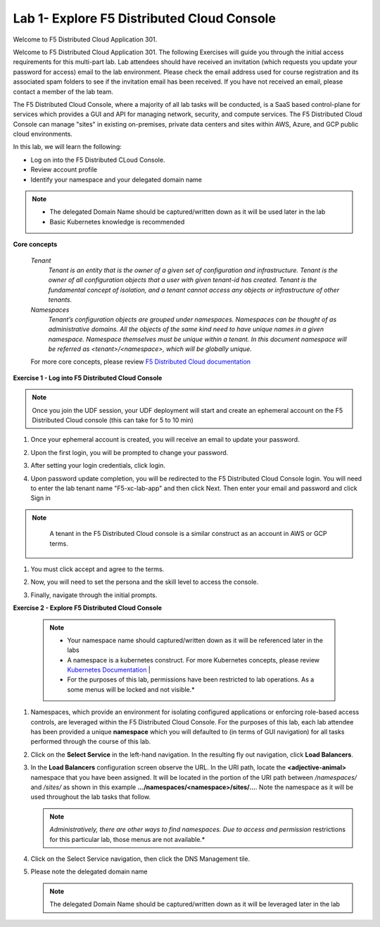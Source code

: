 Lab 1- Explore F5 Distributed Cloud Console
--------------------------------------------

Welcome to F5 Distributed Cloud Application 301.

Welcome to F5 Distributed Cloud Application 301. The following Exercises will guide you through the initial 
access requirements for this multi-part lab.  Lab attendees should have received an invitation 
(which requests you update your password for access) email to the lab environment. Please check 
the email address used for course registration and its associated spam folders to see if the
invitation email has been received.  If you have not received an email, please contact a member
of the lab team.
 
The F5 Distributed Cloud Console, where a majority of all lab tasks will be conducted, is a SaaS
based control-plane for services which provides a GUI and API for managing network, security, and
compute services. The F5 Distributed Cloud Console can manage "sites" in existing on-premises,
private data centers and sites within AWS, Azure, and GCP public cloud environments.


In this lab, we will learn the following:

•	Log on into the F5 Distributed CLoud Console. 

•  Review account profile

•  Identify your namespace and your delegated domain name 


.. NOTE::
   - The delegated Domain Name should be captured/written down as it will be used later in the lab
   - Basic Kubernetes knowledge is recommended

**Core concepts**

   *Tenant*
      `Tenant is an entity that is the owner of a given set of configuration and infrastructure. Tenant is the owner of all 
      configuration objects that a user with given tenant-id has created. Tenant is the fundamental concept of isolation, and a 
      tenant cannot access any objects or infrastructure of other tenants.`

   *Namespaces*
      `Tenant’s configuration objects are grouped under namespaces. Namespaces can be thought of as administrative domains. 
      All the objects of the same kind need to have unique names in a given namespace. Namespace themselves must be unique 
      within a tenant. In this document namespace will be referred as <tenant>/<namespace>, which will be globally unique.`

   For more core concepts, please review `F5 Distributed Cloud documentation <https://docs.cloud.f5.com/docs/ves-concepts>`_

**Exercise 1 - Log into F5 Distributed Cloud Console**

.. NOTE::
      Once you join the UDF session, your UDF deployment will start and create an ephemeral account on the F5 Distributed Cloud console (this can take for 5 to 10 min)


#. Once your ephemeral account is created, you will receive an email to update your password. 

   .. image:: ../images/xclogonoemailupdatepass.png
      :width: 250pt

#. Upon the first login, you will be prompted to change your password.

   .. image:: ../images/xclogonopass.png
      :width: 250pt

#. After setting your login credentials, click login.

   .. image:: ../images/xclogon.png

#. Upon password update completion, you will be redirected to the F5 Distributed Cloud Console login. You will need to enter the lab tenant name "F5-xc-lab-app" and then click Next. Then enter your email and password and click Sign in

.. NOTE::
      A tenant in the F5 Distributed Cloud console is a similar construct as an account in AWS or GCP terms.

   .. image:: ../images/xclogontenantname.png
      :width: 250pt

   .. image:: ../images/xclogonlogin.png
      :width: 250pt

#. You must click accept and agree to the terms.

   .. image:: ../images/xclogonacceptterms.png
      :width: 250pt

#. Now, you will need to set the persona and the skill level to access the console.

   .. image:: ../images/xclogonsetlevel.png
      :width: 400pt

   .. image:: ../images/xclogonsetpersona.png
      :width: 400pt

#. Finally, navigate through the initial prompts. 

   .. image:: ../images/xcconsolepromt.png
      :width: 400pt



**Exercise 2 - Explore F5 Distributed Cloud Console**

   .. NOTE::
      - Your namespace name should captured/written down as it will be referenced later in the labs
      - A namespace is a kubernetes construct. For more Kubernetes concepts, please review `Kubernetes Documentation <https://kubernetes.io/docs/concepts/>`_                                                                                  |
      - For the purposes of this lab, permissions have been restricted to lab operations.  As a some menus will be locked and not visible.*  

#. Namespaces, which provide an environment for isolating configured applications or enforcing role-based 
   access controls, are leveraged within the F5 Distributed Cloud Console.  For the purposes of this lab, 
   each lab attendee has been provided a unique **namespace** which you will defaulted to (in terms of GUI navigation) 
   for all tasks performed through the course of this lab.                                                 
                                                                                              
#. Click on the **Select Service** in the left-hand navigation. In the resulting fly out navigation, click **Load Balancers**.                                                     
                                                                                              
#. In the **Load Balancers** configuration screen observe the URL. In the URI path, locate the **<adjective-animal>** 
   namespace that you have been assigned. It will be located in the portion of the URI path 
   between */namespaces/* and */sites/* as shown in this example **…/namespaces/<namespace>/sites/…**. 
   Note the namespace as it will be used throughout the lab tasks that follow.                                                     
                                                                                              
   .. NOTE::                                                                                 
      *Administratively, there are other ways to find namespaces. Due to access and permission* restrictions for this particular lab, those menus are not available.*                    

   .. image:: ../images/intro-008.png
      :width: 400pt                                                                                  

   .. image:: ../images/intro-009.png
      :width: 400pt   

#. Click on the Select Service navigation, then click the DNS Management tile.

   .. image:: ../images/xcconsoleclickdns.png
      :width: 400pt

#. Please note the delegated domain name 

   .. image:: ../images/xcconsoleclickdomain.png
      :width: 400pt

   .. NOTE::
      The delegated Domain Name should be captured/written down as it will be leveraged later in the lab

